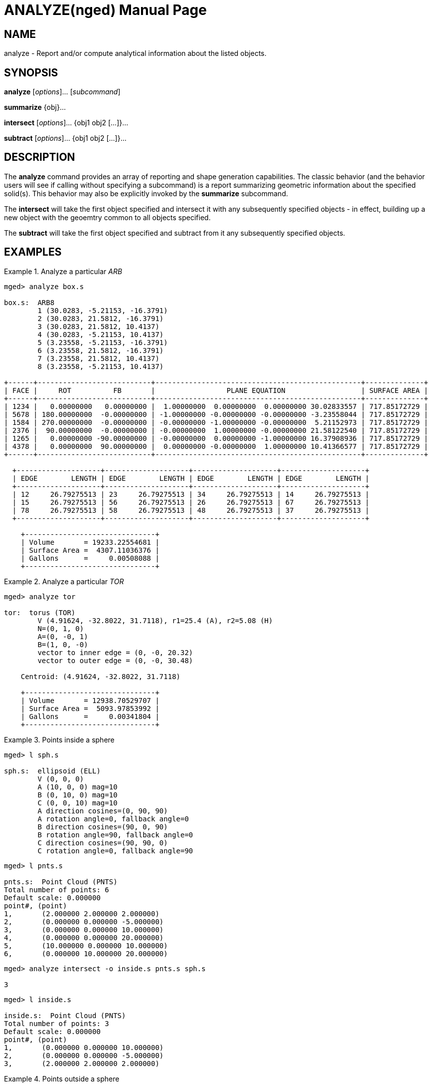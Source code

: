 = ANALYZE(nged)
ifndef::site-gen-antora[:doctype: manpage]
:man manual: BRL-CAD User Commands
:man source: BRL-CAD
:page-role: manpage

== NAME

analyze - Report and/or compute analytical information about the
listed objects.

== SYNOPSIS

*analyze* [_options_]... [_subcommand_]

*summarize* \{obj}...

*intersect* [_options_]... {obj1 obj2 [...]}...

*subtract* [_options_]... {obj1 obj2 [...]}...

== DESCRIPTION

The [cmd]*analyze* command provides an array of reporting and shape
generation capabilities.  The classic behavior (and the behavior users
will see if calling without specifying a subcommand) is a report
summarizing geometric information about the specified solid(s).  This
behavior may also be explicitly invoked by the [cmd]*summarize*
subcommand.

The [cmd]*intersect* will take the first object specified and
intersect it with any subsequently specified objects - in effect,
building up a new object with the geoemtry common to all objects
specified.

The [cmd]*subtract* will take the first object specified and subtract
from it any subsequently specified objects.

== EXAMPLES

.Analyze a particular _ARB_
====
[subs="+quotes"]
....
[prompt]#mged># [ui]`analyze box.s`

box.s:  ARB8
	1 (30.0283, -5.21153, -16.3791)
	2 (30.0283, 21.5812, -16.3791)
	3 (30.0283, 21.5812, 10.4137)
	4 (30.0283, -5.21153, 10.4137)
	5 (3.23558, -5.21153, -16.3791)
	6 (3.23558, 21.5812, -16.3791)
	7 (3.23558, 21.5812, 10.4137)
	8 (3.23558, -5.21153, 10.4137)

+------+---------------------------+-------------------------------------------------+--------------+
| FACE |     ROT          FB       |                 PLANE EQUATION                  | SURFACE AREA |
+------+---------------------------+-------------------------------------------------+--------------+
| 1234 |   0.00000000   0.00000000 |  1.00000000  0.00000000  0.00000000 30.02833557 | 717.85172729 |
| 5678 | 180.00000000  -0.00000000 | -1.00000000 -0.00000000 -0.00000000 -3.23558044 | 717.85172729 |
| 1584 | 270.00000000  -0.00000000 | -0.00000000 -1.00000000 -0.00000000  5.21152973 | 717.85172729 |
| 2376 |  90.00000000  -0.00000000 | -0.00000000  1.00000000 -0.00000000 21.58122540 | 717.85172729 |
| 1265 |   0.00000000 -90.00000000 | -0.00000000  0.00000000 -1.00000000 16.37908936 | 717.85172729 |
| 4378 |   0.00000000  90.00000000 |  0.00000000 -0.00000000  1.00000000 10.41366577 | 717.85172729 |
+------+---------------------------+-------------------------------------------------+--------------+

  +--------------------+--------------------+--------------------+--------------------+
  | EDGE        LENGTH | EDGE        LENGTH | EDGE        LENGTH | EDGE        LENGTH |
  +--------------------+--------------------+--------------------+--------------------+
  | 12     26.79275513 | 23     26.79275513 | 34     26.79275513 | 14     26.79275513 |
  | 15     26.79275513 | 56     26.79275513 | 26     26.79275513 | 67     26.79275513 |
  | 78     26.79275513 | 58     26.79275513 | 48     26.79275513 | 37     26.79275513 |
  +--------------------+--------------------+--------------------+--------------------+

    +-------------------------------+
    | Volume       = 19233.22554681 |
    | Surface Area =  4307.11036376 |
    | Gallons      =     0.00508088 |
    +-------------------------------+
....
====

.Analyze a particular _TOR_
====
[subs="+quotes"]
....
[prompt]#mged># [ui]`analyze tor`

tor:  torus (TOR)
	V (4.91624, -32.8022, 31.7118), r1=25.4 (A), r2=5.08 (H)
	N=(0, 1, 0)
	A=(0, -0, 1)
	B=(1, 0, -0)
	vector to inner edge = (0, -0, 20.32)
	vector to outer edge = (0, -0, 30.48)

    Centroid: (4.91624, -32.8022, 31.7118)

    +-------------------------------+
    | Volume       = 12938.70529707 |
    | Surface Area =  5093.97853992 |
    | Gallons      =     0.00341804 |
    +-------------------------------+
....
====

.Points inside a sphere
====
[subs="+quotes"]
....
[prompt]#mged># [ui]`l sph.s`

sph.s:  ellipsoid (ELL)
	V (0, 0, 0)
	A (10, 0, 0) mag=10
	B (0, 10, 0) mag=10
	C (0, 0, 10) mag=10
	A direction cosines=(0, 90, 90)
	A rotation angle=0, fallback angle=0
	B direction cosines=(90, 0, 90)
	B rotation angle=90, fallback angle=0
	C direction cosines=(90, 90, 0)
	C rotation angle=0, fallback angle=90
....

[subs="+quotes"]
....
[prompt]#mged># [ui]`l pnts.s`

pnts.s:  Point Cloud (PNTS)
Total number of points: 6
Default scale: 0.000000
point#, (point)
1, 	 (2.000000 2.000000 2.000000)
2, 	 (0.000000 0.000000 -5.000000)
3, 	 (0.000000 0.000000 10.000000)
4, 	 (0.000000 0.000000 20.000000)
5, 	 (10.000000 0.000000 10.000000)
6, 	 (0.000000 10.000000 20.000000)
....

[subs="+quotes"]
....
[prompt]#mged># [ui]`analyze intersect -o inside.s pnts.s sph.s`

3
....

[subs="+quotes"]
....
[prompt]#mged># [ui]`l inside.s`

inside.s:  Point Cloud (PNTS)
Total number of points: 3
Default scale: 0.000000
point#, (point)
1, 	 (0.000000 0.000000 10.000000)
2, 	 (0.000000 0.000000 -5.000000)
3, 	 (2.000000 2.000000 2.000000)
....
====

.Points outside a sphere
====
[subs="+quotes"]
....
[prompt]#mged># [ui]`l sph.s`

sph.s:  ellipsoid (ELL)
	V (0, 0, 0)
	A (10, 0, 0) mag=10
	B (0, 10, 0) mag=10
	C (0, 0, 10) mag=10
	A direction cosines=(0, 90, 90)
	A rotation angle=0, fallback angle=0
	B direction cosines=(90, 0, 90)
	B rotation angle=90, fallback angle=0
	C direction cosines=(90, 90, 0)
	C rotation angle=0, fallback angle=90
....

[subs="+quotes"]
....
[prompt]#mged># [ui]`l pnts.s`

pnts.s:  Point Cloud (PNTS)
Total number of points: 6
Default scale: 0.000000
point#, (point)
1, 	 (2.000000 2.000000 2.000000)
2, 	 (0.000000 0.000000 -5.000000)
3, 	 (0.000000 0.000000 10.000000)
4, 	 (0.000000 0.000000 20.000000)
5, 	 (10.000000 0.000000 10.000000)
6, 	 (0.000000 10.000000 20.000000)
....

[subs="+quotes"]
....
[prompt]#mged># [ui]`analyze subtract -o outside.s pnts.s sph`

3
....

[subs="+quotes"]
....
[prompt]#mged># [ui]`l outside.s`

outside.s:  Point Cloud (PNTS)
Total number of points: 3
Default scale: 0.000000
point#, (point)
1, 	 (0.000000 10.000000 20.000000)
2, 	 (10.000000 0.000000 10.000000)
3, 	 (0.000000 0.000000 20.000000)
....
====

== AUTHOR

BRL-CAD Team

== BUG REPORTS

Reports of bugs or problems should be submitted via electronic mail to
mailto:devs@brlcad.org[]
